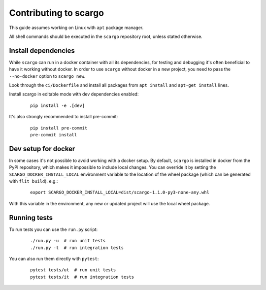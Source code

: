 Contributing to scargo
======================

This guide assumes working on Linux with ``apt`` package manager.

All shell commands should be executed in the ``scargo`` repository root, unless stated otherwise.


Install dependencies
--------------------

While ``scargo`` can run in a docker container with all its dependencies,
for testing and debugging it's often beneficial to have it working without docker.
In order to use ``scargo`` without docker in a new project,
you need to pass the ``--no-docker`` option to ``scargo new``.

Look through the ``ci/Dockerfile`` and install all packages from ``apt install`` and ``apt-get install`` lines.

Install scargo in editable mode with dev dependencies enabled:

    ::

        pip install -e .[dev]

It's also strongly recommended to install pre-commit:

    ::

        pip install pre-commit
        pre-commit install


Dev setup for docker
--------------------

In some cases it's not possible to avoid working with a docker setup.
By default, ``scargo`` is installed in docker from the PyPI repository,
which makes it impossible to include local changes.
You can override it by setting the ``SCARGO_DOCKER_INSTALL_LOCAL``
environment variable to the location of the wheel package
(which can be generated with ``flit build``). e.g.:

    ::

        export SCARGO_DOCKER_INSTALL_LOCAL=dist/scargo-1.1.0-py3-none-any.whl


With this variable in the environment, any new or updated project will use the local wheel package.


Running tests
-------------

To run tests you can use the ``run.py`` script:

    ::

        ./run.py -u  # run unit tests
        ./run.py -t  # run integration tests

You can also run them directly with ``pytest``:

    ::

        pytest tests/ut  # run unit tests
        pytest tests/it  # run integration tests

